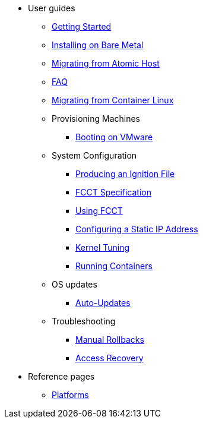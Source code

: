 * User guides
** xref:getting-started.adoc[Getting Started]
** xref:bare-metal.adoc[Installing on Bare Metal]
** xref:migrate-ah.adoc[Migrating from Atomic Host]
** xref:faq.adoc[FAQ]
** xref:migrate-cl.adoc[Migrating from Container Linux]
** Provisioning Machines
*** xref:provisioning-vmware.adoc[Booting on VMware]
** System Configuration
*** xref:producing-ign.adoc[Producing an Ignition File]
*** xref:fcct-config.adoc[FCCT Specification]
*** xref:using-fcct.adoc[Using FCCT]
*** xref:static-ip-config.adoc[Configuring a Static IP Address]
*** xref:sysctl.adoc[Kernel Tuning]
*** xref:running-containers.adoc[Running Containers]
** OS updates
*** xref:auto-updates.adoc[Auto-Updates]
** Troubleshooting
*** xref:manual-rollbacks.adoc[Manual Rollbacks]
*** xref:access-recovery.adoc[Access Recovery]
* Reference pages
 ** xref:platforms.adoc[Platforms]
